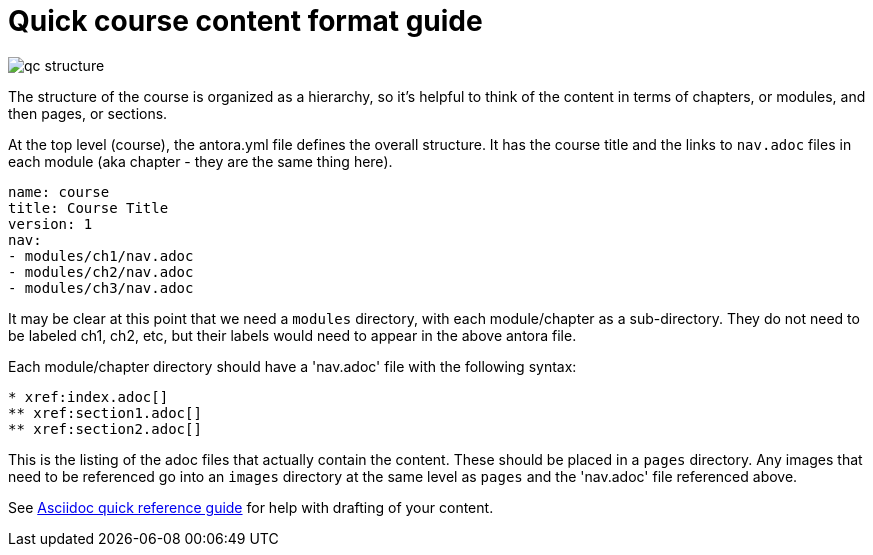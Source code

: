 = Quick course content format guide

image::../qc-structure.jpg[]

The structure of the course is organized as a hierarchy, so it's helpful to think of the content in terms of chapters, or modules, and then pages, or sections.

At the top level (course), the antora.yml file defines the overall structure. It  has the course title and the links to `nav.adoc` files in each module (aka chapter - they are the same thing here).

[source]
----
name: course
title: Course Title
version: 1
nav:
- modules/ch1/nav.adoc
- modules/ch2/nav.adoc
- modules/ch3/nav.adoc
----

It may be clear at this point that we need a `modules` directory, with each module/chapter as a sub-directory. They do not need to be labeled ch1, ch2, etc, but their labels would need to appear in the above antora file.

Each module/chapter directory should have a 'nav.adoc' file with the following syntax:

[source]
----
* xref:index.adoc[]
** xref:section1.adoc[]
** xref:section2.adoc[]
----

This is the listing of the adoc files that actually contain the content. These should be placed in a `pages` directory. Any images that need to be referenced go into an `images` directory at the same level as `pages` and the 'nav.adoc' file referenced above. 

See xref:references:asciidocqrg.adoc[Asciidoc quick reference guide] for help with drafting of your content.

